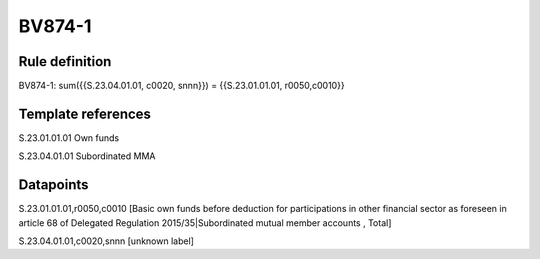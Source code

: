 =======
BV874-1
=======

Rule definition
---------------

BV874-1: sum({{S.23.04.01.01, c0020, snnn}}) = {{S.23.01.01.01, r0050,c0010}}


Template references
-------------------

S.23.01.01.01 Own funds

S.23.04.01.01 Subordinated MMA


Datapoints
----------

S.23.01.01.01,r0050,c0010 [Basic own funds before deduction for participations in other financial sector as foreseen in article 68 of Delegated Regulation 2015/35|Subordinated mutual member accounts , Total]

S.23.04.01.01,c0020,snnn [unknown label]


